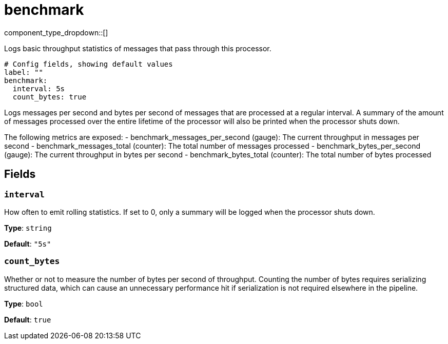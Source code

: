 = benchmark
:type: processor
:status: experimental
:categories: ["Utility"]



////
     THIS FILE IS AUTOGENERATED!

     To make changes, edit the corresponding source file under:

     https://github.com/redpanda-data/connect/tree/main/internal/impl/<provider>.

     And:

     https://github.com/redpanda-data/connect/tree/main/cmd/tools/docs_gen/templates/plugin.adoc.tmpl
////

// © 2024 Redpanda Data Inc.


component_type_dropdown::[]


Logs basic throughput statistics of messages that pass through this processor.

```yml
# Config fields, showing default values
label: ""
benchmark:
  interval: 5s
  count_bytes: true
```

Logs messages per second and bytes per second of messages that are processed at a regular interval. A summary of the amount of messages processed over the entire lifetime of the processor will also be printed when the processor shuts down.

The following metrics are exposed:
- benchmark_messages_per_second (gauge): The current throughput in messages per second
- benchmark_messages_total (counter): The total number of messages processed
- benchmark_bytes_per_second (gauge): The current throughput in bytes per second
- benchmark_bytes_total (counter): The total number of bytes processed

== Fields

=== `interval`

How often to emit rolling statistics. If set to 0, only a summary will be logged when the processor shuts down.


*Type*: `string`

*Default*: `"5s"`

=== `count_bytes`

Whether or not to measure the number of bytes per second of throughput. Counting the number of bytes requires serializing structured data, which can cause an unnecessary performance hit if serialization is not required elsewhere in the pipeline.


*Type*: `bool`

*Default*: `true`


